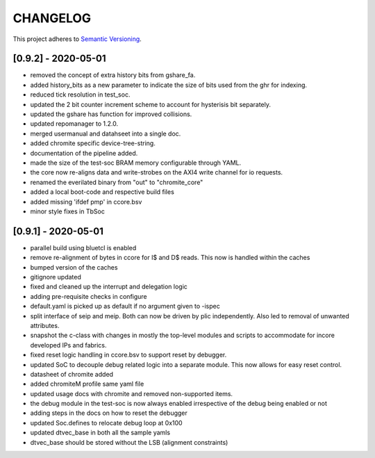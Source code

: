 
CHANGELOG
=========

This project adheres to `Semantic Versioning <https://semver.org/spec/v2.0.0.html>`_.

[0.9.2] - 2020-05-01
--------------------

- removed the concept of extra history bits from gshare_fa.
- added history_bits as a new parameter to indicate the size of bits used from the ghr for indexing.
- reduced tick resolution in test_soc.
- updated the 2 bit counter increment scheme to account for hysterisis bit separately.
- updated the gshare has function for improved collisions.
- updated repomanager to 1.2.0.
- merged usermanual and datahseet into a single doc.
- added chromite specific device-tree-string.
- documentation of the pipeline added.
- made the size of the test-soc BRAM memory configurable through YAML.
- the core now re-aligns data and write-strobes on the AXI4 write channel for io requests.
- renamed the everilated binary from "out" to "chromite_core"
- added a local boot-code and respective build files
- added missing 'ifdef pmp' in ccore.bsv
- minor style fixes in TbSoc
 


[0.9.1] - 2020-05-01
--------------------

- parallel build using bluetcl is enabled
- remove re-alignment of bytes in ccore for I$ and D$ reads. This now is handled within the caches
- bumped version of the caches
- gitignore updated
- fixed and cleaned up the interrupt and delegation logic
- adding pre-requisite checks in configure
- default.yaml is picked up as default if no argument given to -ispec
- split interface of seip and meip. Both can now be driven by plic independently. Also led to removal of unwanted attributes.
- snapshot the c-class with changes in mostly the top-level modules and scripts to accommodate for
  incore developed IPs and fabrics.
- fixed reset logic handling in ccore.bsv to support reset by debugger.
- updated SoC to decouple debug related logic into a separate module. This now allows for easy reset
  control.
- datasheet of chromite added
- added chromiteM profile same yaml file
- updated usage docs with chromite and removed non-supported items.
- the debug module in the test-soc is now always enabled irrespective of the debug being enabled or
  not
- adding steps in the docs on how to reset the debugger
- updated Soc.defines to relocate debug loop at 0x100
- updated dtvec_base in both all the sample yamls
- dtvec_base should be stored without the LSB (alignment constraints)

